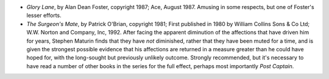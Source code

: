 .. title: Recent Reading
.. slug: 2004-08-01
.. date: 2004-08-01 00:00:00 UTC-05:00
.. tags: old blog,recent reading
.. category: oldblog
.. link: 
.. description: 
.. type: text


+ *Glory Lane*, by Alan Dean Foster, copyright 1987; Ace, August
  1987.  Amusing in some respects, but one of Foster's lesser efforts.
+ *The Surgeon's Mate*, by Patrick O'Brian, copyright 1981; First
  published in 1980 by William Collins Sons & Co Ltd; W.W. Norton and
  Company, Inc, 1992.  After facing the apparent diminution of the
  affections that have driven him for years, Stephen Maturin finds that
  they have *not* diminished, rather that they have been muted for a
  time, and is given the strongest possible evidence that his affections
  are returned in a measure greater than he could have hoped for, with
  the long-sought but previously unlikely outcome.  Strongly recommended,
  but it's necessary to have read a number of other books in the series
  for the full effect, perhaps most importantly *Post Captain*.
